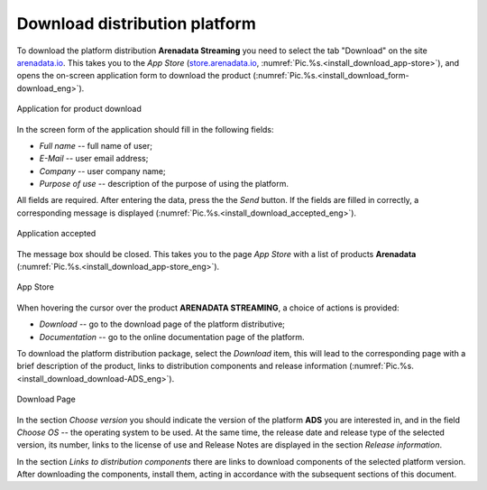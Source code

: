 Download distribution platform
===============================

To download the platform distribution **Arenadata Streaming** you need to select the tab "Download" on the site `arenadata.io <https://arenadata.tech/en/index.php>`_. This takes you to the *App Store* (`store.arenadata.io <https://store.arenadata.io/index_en.html>`_, :numref:`Pic.%s.<install_download_app-store>`), and opens the on-screen application form to download the product (:numref:`Pic.%s.<install_download_form-download_eng>`).

.. _install_download_form-download_eng:

.. figure:: ../imgs/install_download_form-download_eng.*
   :align: center

   Application for product download


In the screen form of the application should fill in the following fields:

+ *Full name* -- full name of user;
+ *E-Mail* -- user email address;
+ *Company* -- user company name;
+ *Purpose of use* -- description of the purpose of using the platform.

All fields are required. After entering the data, press the the *Send* button. If the fields are filled in correctly, a corresponding message is displayed (:numref:`Pic.%s.<install_download_accepted_eng>`).

.. _install_download_accepted_eng:

.. figure:: ../imgs/install_download_accepted_eng*
   :align: center

   Application accepted


The message box should be closed. This takes you to the page *App Store* with a list of products **Arenadata** (:numref:`Pic.%s.<install_download_app-store_eng>`).

.. _install_download_app-store_eng:

.. figure:: ../imgs/install_download_app-store_eng.*
   :align: center

   App Store


When hovering the cursor over the product **ARENADATA STREAMING**, a choice of actions is provided:

+ *Download* -- go to the download page of the platform distributive;
+ *Documentation* -- go to the online documentation page of the platform.

To download the platform distribution package, select the *Download* item, this will lead to the corresponding page with a brief description of the product, links to distribution components and release information (:numref:`Pic.%s.<install_download_download-ADS_eng>`).

.. _install_download_download-ADS_eng:

.. figure:: ../imgs/install_download_download-ADS_eng.*
   :align: center

   Download Page


In the section *Choose version* you should indicate the version of the platform **ADS** you are interested in, and in the field *Choose OS* -- the operating system to be used. At the same time, the release date and release type of the selected version, its number, links to the license of use and Release Notes are displayed in the section *Release information*.

In the section *Links to distribution components* there are links to download components of the selected platform version. After downloading the components, install them, acting in accordance with the subsequent sections of this document.


